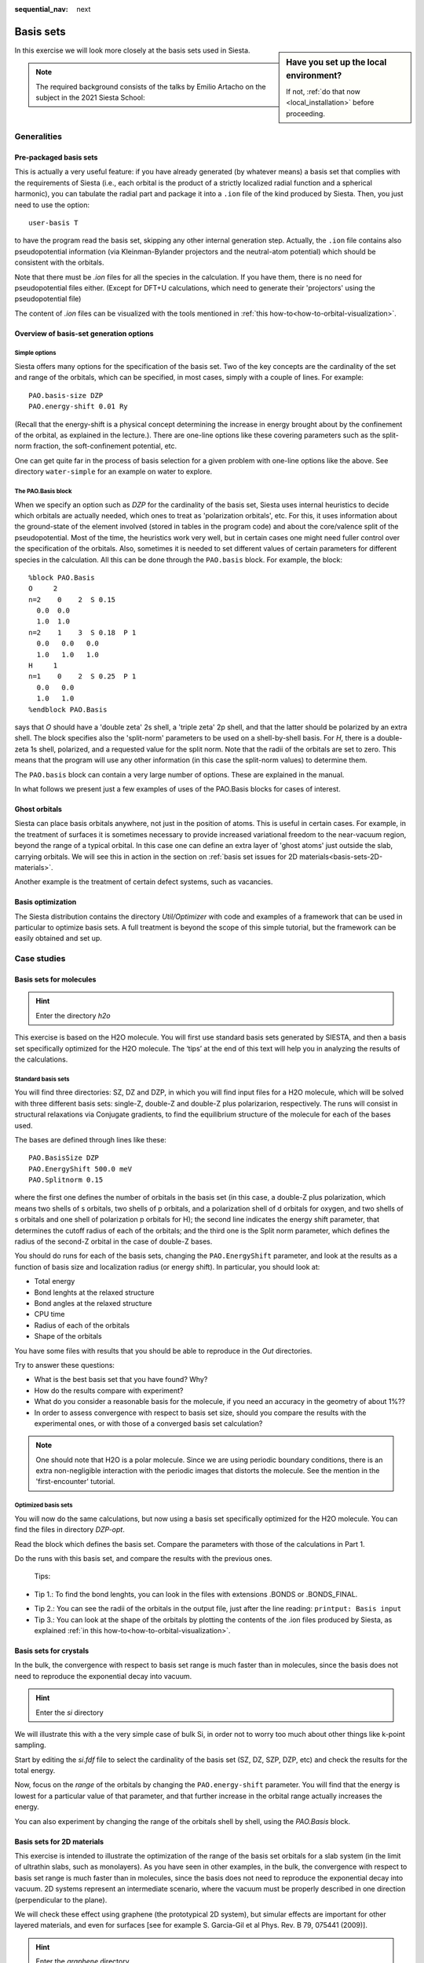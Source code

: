 :sequential_nav: next

..  _tutorial-basic-basis-sets:

Basis sets
**********

..  sidebar:: **Have you set up the local environment?**

    If not, :ref:`do that now <local_installation>` before proceeding.

In this exercise we will look more closely at the basis sets used in
Siesta.

.. note::
   The required background consists of the talks by Emilio Artacho on
   the subject in the 2021 Siesta School:


Generalities
============

Pre-packaged basis sets
-----------------------

This is actually a very useful feature: if you have already generated (by
whatever means) a basis set that complies with the requirements of
Siesta (i.e., each orbital is the product of a strictly localized
radial function and a spherical harmonic), you can tabulate the radial
part and package it into a ``.ion`` file of the kind produced by
Siesta. Then, you just need to use the option::

   user-basis T

to have the program read the basis set, skipping any other internal
generation step. Actually, the ``.ion`` file contains also
pseudopotential information (via Kleinman-Bylander projectors and the
neutral-atom potential) which should be consistent with the
orbitals.

Note that there must be `.ion` files for all the species in the
calculation. If you have them, there is no need for pseudopotential
files either.  (Except for DFT+U calculations, which need to generate
their 'projectors' using the pseudopotential file)

The content of `.ion` files can be visualized with the tools mentioned
in :ref:`this how-to<how-to-orbital-visualization>`.

.. You can try these ideas in the `with-ion-files` directory.


Overview of basis-set generation options
----------------------------------------

Simple options
..............

Siesta offers many options for the specification of the basis set. 
Two of the key concepts are the cardinality of the set
and range of the orbitals, which can be specified, in most cases,
simply with a couple of lines. For example::

  PAO.basis-size DZP
  PAO.energy-shift 0.01 Ry

(Recall that the energy-shift is a physical concept determining the
increase in energy brought about by the confinement of the orbital, as
explained in the lecture.). There are one-line options like these
covering parameters such as the split-norm fraction, the
soft-confinement potential, etc. 

One can get quite far in the process of basis selection for a given
problem with one-line options like the above.  See directory ``water-simple``
for an example on water to explore.

The PAO.Basis block
...................

When we specify an option such as `DZP` for the cardinality of the
basis set, Siesta uses internal heuristics to decide which orbitals
are actually needed, which ones to treat as 'polarization orbitals',
etc. For this, it uses information about the ground-state of the
element involved (stored in tables in the program code) and about the
core/valence split of the pseudopotential. Most of the time, the
heuristics work very well, but in certain cases one might need fuller
control over the specification of the orbitals. Also, sometimes it is
needed to set different values of certain parameters for different
species in the calculation. All this can be done through the
``PAO.basis`` block.  For example, the block::
 
  %block PAO.Basis       
  O     2
  n=2    0    2  S 0.15
    0.0  0.0
    1.0  1.0
  n=2    1    3  S 0.18  P 1
    0.0   0.0   0.0
    1.0   1.0   1.0
  H     1      
  n=1    0    2  S 0.25  P 1
    0.0   0.0
    1.0   1.0
  %endblock PAO.Basis

says that `O` should have a 'double zeta' 2s shell, a  'triple zeta'
2p shell, and that the latter should be polarized by an extra
shell. The block specifies also the 'split-norm' parameters to be used
on a shell-by-shell basis.
For `H`, there is a double-zeta 1s shell, polarized, and a requested
value for the split norm. Note that the radii of the orbitals are set
to zero. This means that the program will use any other information
(in this case the split-norm values) to determine them.

The ``PAO.basis`` block can contain a very large number of
options. These are explained in the manual.

In what follows we present just a few examples of uses of the
PAO.Basis blocks for cases of interest.


Ghost orbitals
--------------

Siesta can place basis orbitals anywhere, not just in the position of
atoms. This is useful in certain cases. For example, in the treatment
of surfaces it is sometimes necessary to provide increased variational
freedom to the near-vacuum region, beyond the range of a typical
orbital. In this case one can define an extra layer of 'ghost atoms'
just outside the slab, carrying orbitals. We will see this in action
in the section on :ref:`basis set issues for 2D materials<basis-sets-2D-materials>`.

Another example is the treatment of certain defect systems, such as
vacancies.


Basis optimization
------------------

The Siesta distribution contains the directory `Util/Optimizer` with
code and examples of a framework that can be used in particular to
optimize basis sets. A full treatment is beyond the scope of this
simple tutorial, but the framework can be easily obtained and set up.

Case studies
============

Basis sets for molecules
------------------------

.. hint::
   Enter the directory *h2o*

This exercise is based on the H2O molecule. You will first use standard
basis sets generated by SIESTA, and then a basis set specifically
optimized for the H2O molecule. The ‘tips’ at
the end of this text will help you in analyzing the results of the
calculations.

Standard basis sets
...................

You will find three directories: SZ, DZ and DZP, in which you will
find input files for a H2O molecule, which will be solved with three
different basis sets: single-Z, double-Z and double-Z plus
polarizarion, respectively. The runs will consist in structural
relaxations via Conjugate gradients, to find the equilibrium structure
of the molecule for each of the bases used.

The bases are defined through lines like these::

  PAO.BasisSize DZP 
  PAO.EnergyShift 500.0 meV 
  PAO.Splitnorm 0.15

where the first one defines the number of orbitals in the basis set
(in this case, a double-Z plus polarization, which means two shells of
s orbitals, two shells of p orbitals, and a polarization shell of d
orbitals for oxygen, and two shells of s orbitals and one shell of
polarization p orbitals for H); the second line indicates the energy
shift parameter, that determines the cutoff radius of each of the
orbitals; and the third one is the Split norm parameter, which defines
the radius of the second-Z orbital in the case of double-Z bases.

You should do runs for each of the basis sets, changing the
``PAO.EnergyShift`` parameter, and look at the results as a function of
basis size and localization radius (or energy shift).  In particular,
you should look at:

* Total energy 
* Bond lenghts at the relaxed structure 
* Bond angles at the relaxed structure 
* CPU time 
* Radius of each of the orbitals 
* Shape of the orbitals

You have some files with results that you should be able to reproduce
in the *Out* directories.

Try to answer these questions:

* What is the best basis set that you have found? Why?

* How do the results compare with experiment?
  
* What do you consider a reasonable
  basis for the molecule, if you need an accuracy in the geometry of
  about 1%??

* In order to assess convergence with respect to basis set
  size, should you compare the results with the experimental ones, or
  with those of a converged basis set calculation?

.. note::
   One should note that H2O is a polar molecule. Since we are using
   periodic boundary conditions, there is an extra non-negligible
   interaction with the periodic images that distorts the molecule.
   See the mention in the 'first-encounter' tutorial.

Optimized basis sets
....................

You will now do the same calculations, but now using a
basis set specifically optimized for the H2O molecule. You can find
the files in directory *DZP-opt*.

Read the block which defines the basis set. Compare the parameters
with those of the calculations in Part 1.

Do the runs with this basis set, and compare the results with the
previous ones.

 Tips:

* Tip 1.: To find the bond lenghts, you can look in the files with 
  extensions .BONDS or .BONDS_FINAL.

..  The bond lengths and bond angles, could also be found with the
    Molekel program.  Load the h2o.ANI file (which contains the
    coordinates of the molecule during the relaxation), and use the
    'Geometry' option (left button of the mouse) to measure bond
    lengths and angles.

* Tip 2.: You can see the radii of the orbitals in the output file,
  just after the line reading: ``printput: Basis input``


* Tip 3.: You can look at the shape of the orbitals by plotting the
  contents of the .ion files produced by Siesta, as explained :ref:`in
  this how-to<how-to-orbital-visualization>`.


Basis sets for crystals
-----------------------

In the bulk, the convergence with respect to basis set range is much
faster than in molecules, since the basis does not need to reproduce
the exponential decay into vacuum.

.. hint::
   Enter the *si* directory

We will illustrate this with a the very simple case of bulk Si, in
order not to worry too much about other things like k-point sampling.

Start by editing the *si.fdf* file to select the cardinality of the
basis set (SZ, DZ, SZP, DZP, etc) and check the results for the total
energy.

Now, focus on the *range* of the orbitals by changing the
``PAO.energy-shift`` parameter. You will find that the energy
is lowest for a particular value of that parameter, and that further
increase in the orbital range actually increases the energy.

You can also experiment by changing the range of the orbitals shell by
shell, using the *PAO.Basis* block.


.. _basis-sets-2D-materials:

Basis sets for 2D materials
---------------------------

This exercise is intended to illustrate the optimization of the range
of the basis set orbitals for a slab system (in the limit of ultrathin slabs, 
such as monolayers). As you have seen in other examples, in the bulk, 
the convergence with respect to basis set range is much faster than in
molecules, since the basis does not need to reproduce the exponential
decay into vacuum. 2D systems represent an intermediate scenario, where 
the vacuum must be properly described in one direction (perpendicular to the plane).

We will check these effect using graphene (the prototypical 2D system), 
but simular effects are important for other layered materials, and even 
for surfaces [see for example S. Garcia-Gil et al Phys. Rev. B 79, 075441 (2009)].

.. hint::
   Enter the *graphene* directory
   
1. First, check the automatic basis generation, using SZ, SZP, DZ, DZP, TZ and TZP orbitals. 
The input file *graphene.auto.fdf* contains the required information. Compare the 
bandstructures, the total energy and the computational time for each basis.  You can search
for the time spent in the first SCF step::

    $ grep IterSCF  graphene.out

    timer: Routine,Calls,Time,% = IterSCF        1       0.151  40.55

The second to last column is the time in seconds. In this way, the computing time can also
be considered in the decision of which basis is more appropriate for
your study.

.. hint::
   To plot band structures you can use the following recipe. Let's
   assume that you are trying a *SZ* basis set. After you run the
   program, type::
     
     gnubands -G -F -o SZ -E 10 -e -20 graphene.bands
     gnuplot --persist -e "set grid" SZ.gplot
     
   The first line will create the SZ.gplot (plot script) and SZ (data)
   files. The second line will plot the band-structure. The label *SZ*
   is arbitrary, but if you choose it wisely for each case you try you
   will have easy access to the data later on.

2. Once we have a good basis (let's assume that DZP satisfies our
expectations), we proceed to optimize the cutoff radii (file
*graphene.fdf*).  Exploring the effect of the
`PAO.EnergyShift`` would show that the optimal value (in the sense of
lowest energy) is around 100 meV. However, inspection of the
bandstructure reveals that the :math:`\sigma^*` bands are not properly
described. These bands are ~8 eV above the Fermi level, while
plane-wave calculations give energies of 4-5 eV (see
:numref:`fig-sigma-star` as a reference).

.. _fig-sigma-star:
.. figure::  images/Band-structure-of-graphene-VASP.png
   :width: 400px
   :align: center  
   :alt: Graphene band structure with VASP

   Graphene band structure with VASP
   

You can improve the description of these states by increasing the
cutoff radii by hand in the ``PAO.Basis`` block in *graphene.fdf*.
However, even using orbitals with very long (and expensive) tails (up to 14 Bohrs),
the description of these bands is not accurate.

3. You can improve further the basis set using diffuse or ghosts orbitals. 
The file *graphene.diffuse.fdf* includes 3s and 3p orbitals with very long tails. 
These are enough to lower the energy of the :math:`\sigma^*` states below 5eV. 
Alternatively, the file *graphene.ghosts.fdf* includes a layer of ghost orbitals (C-like) 
slightly above and below the graphene plane. By doing this we are able to describe 
electronic states that extend farther away from the atomic layer into the vacuum, 
at the cost of including a significant number of orbitals in the
basis. You can compare your results with :numref:`fig-sigma-star-multi`.

.. _fig-sigma-star-multi:
.. figure::   images/bands.png
   :width: 600px
   :align: center  
   :alt: Graphene bands with Siesta with various basis sets

   Graphene bands with Siesta with various basis sets
   

You can try different types of basis also for the ghost orbitals and check the results.
The file *GC.psf* is a copy of *C.psf*, and is used to generate the basis of the ghost atom, 
which must be defined in the ``ChemicalSpecies`` block (with a
negative Z; see the manual for details). You can use other type
of chemical species to define the ghosts.




  





   

   

